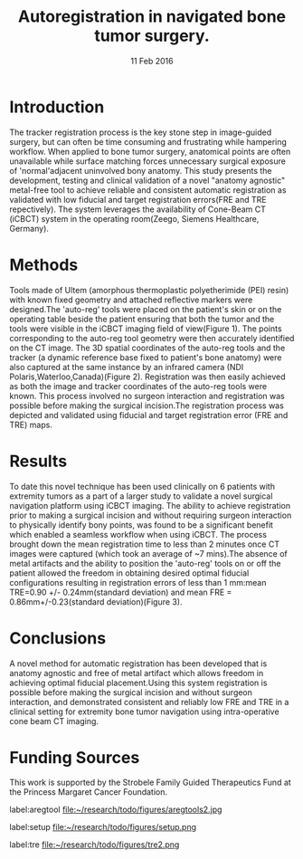 #+Title:Autoregistration in navigated bone tumor surgery. 
#+date: 11 Feb 2016
#+OPTIONS: toc:nil

#+latex_header: \usepackage{float}
#+latex_header: \usepackage{graphicx}
#+latex_header: \usepackage{authblk} 

#+latex_header: \author[1]{Michelle Arkhangorodsky}
# michelle.arkhangorodsky@rmp.uhn.ca
#+latex_header: \author[1]{Jimmy Qiu}
# jimmy.qiu@rmp.uhn.on.ca
#+latex_header: \author[1]{Michael Daly}
# michael.daly@rmp.uhn.on.ca
#+latex_header: \author[1,2]{Prakash Nayak}
# nayakprakash@gmail.com
#+latex_header: \author[1]{Harley Chan}
# harley.chan@rmp.uhn.on.ca
#+latex_header: \author[1]{Robert Weersink}
# robert.weersink@rmp.uhn.on.ca
#+latex_header: \author[1]{David Jaffray}
# david.jaffray@rmp.uhn.on.ca
#+latex_header: \author[1]{Jonathan Irish}
# jonathan.irish@uhn.ca
#+latex_header: \author[1,2]{Peter Ferguson}
# pferguson@mtsinai.on.ca
#+latex_header: \author[1,2]{Jay Wunder}
# jwunder@mtsinai.on.ca
#+latex_header: \affil[1]{Guided Therapeutics (GTx) Program, Princess Margaret Cancer Centre}
#+latex_header: \affil[2]{Division of Musculoskeletal Oncology, Mount Sinai Hospital}




* Introduction 
The tracker registration process is the key stone step in image-guided surgery, but can
often be time consuming and frustrating while hampering workflow. When applied
to bone tumor surgery, anatomical points are often unavailable while surface
matching forces unnecessary surgical exposure of 'normal'adjacent
uninvolved bony anatomy. This study
presents the development, testing and clinical validation of a novel "anatomy
agnostic" metal-free tool to achieve reliable and consistent automatic
registration as validated with low fiducial and target registration
errors(FRE and TRE repectively). The system leverages the availability
of Cone-Beam CT (iCBCT) system in the operating room(Zeego, Siemens Healthcare, Germany).
* Methods
Tools made of Ultem (amorphous thermoplastic polyetherimide (PEI)
resin) with known fixed geometry and attached reflective markers were
designed.The 'auto-reg' tools were placed on the patient's skin or on the operating table beside the patient ensuring that both the tumor and the tools were visible in the iCBCT imaging
field of view(Figure 1). The points corresponding to the auto-reg
tool geometry were then accurately identified on the CT image. The
3D spatial coordinates of the auto-reg tools and the tracker (a dynamic
reference base fixed to patient's bone anatomy) were also captured at the same instance by an
infrared camera (NDI Polaris,Waterloo,Canada)(Figure 2). Registration was then
easily achieved as both the  image and tracker coordinates of the auto-reg tools
were known. This process involved no surgeon interaction and registration was
possible before making the surgical incision.The registration process was depicted and
validated using fiducial and target registration error (FRE and TRE) maps.
 



* Results
To date this novel technique has been used clinically on 6 patients with
extremity tumors as a part of a larger study to validate a novel surgical
navigation platform using iCBCT imaging. The ability to achieve
registration prior to making a surgical incision and without requiring
surgeon interaction to physically identify bony points, was found to
be a significant benefit which enabled a seamless workflow when using
iCBCT. The process brought down the mean registration time to less than 2 minutes once CT images were
captured (which took an average of ~7 mins).The absence of metal
artifacts and the ability to position the 'auto-reg' tools on or off
the patient allowed the freedom in obtaining desired optimal
fiducial configurations resulting in registration errors of less than
1 mm:mean TRE=0.90 +/- 0.24mm(standard deviation) and mean FRE =
0.86mm+/-0.23(standard deviation)(Figure 3). 



* Conclusions
A novel method for automatic registration has been developed that is anatomy agnostic
and free of metal artifact which allows freedom in achieving optimal fiducial
placement.Using this system registration is  possible before making
the surgical incision and
without surgeon interaction, and demonstrated consistent and
reliably low FRE and TRE in a clinical setting for extremity bone tumor
navigation using intra-operative cone beam CT imaging.
* Funding Sources
This work is supported by the Strobele Family Guided Therapeutics Fund at
the Princess Margaret Cancer Foundation.

#+attr_latex: :width 10cm 
#+caption:Ultem tools with known fixed geometry and attached reflective spheres.
label:aregtool
file:~/research/todo/figures/aregtools2.jpg

#+attr_latex: :width 13cm 
#+caption:Setup showing the registration tools in the CT field of view with the overhead infrared camera capturing its spatial coordinates.
label:setup
file:~/research/todo/figures/setup.png

#+attr_latex: :width 10cm 
#+CAPTION: Target registration error (TRE) map showing the green zone with error less than 1mm.
label:tre
file:~/research/todo/figures/tre2.png
